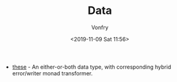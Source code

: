 #+TITLE: Data
#+AUTHOR: Vonfry
#+DATE: <2019-11-09 Sat 11:56>

- [[https://github.com/isomorphism/these][these]] - An either-or-both data type, with corresponding hybrid error/writer monad transformer.
